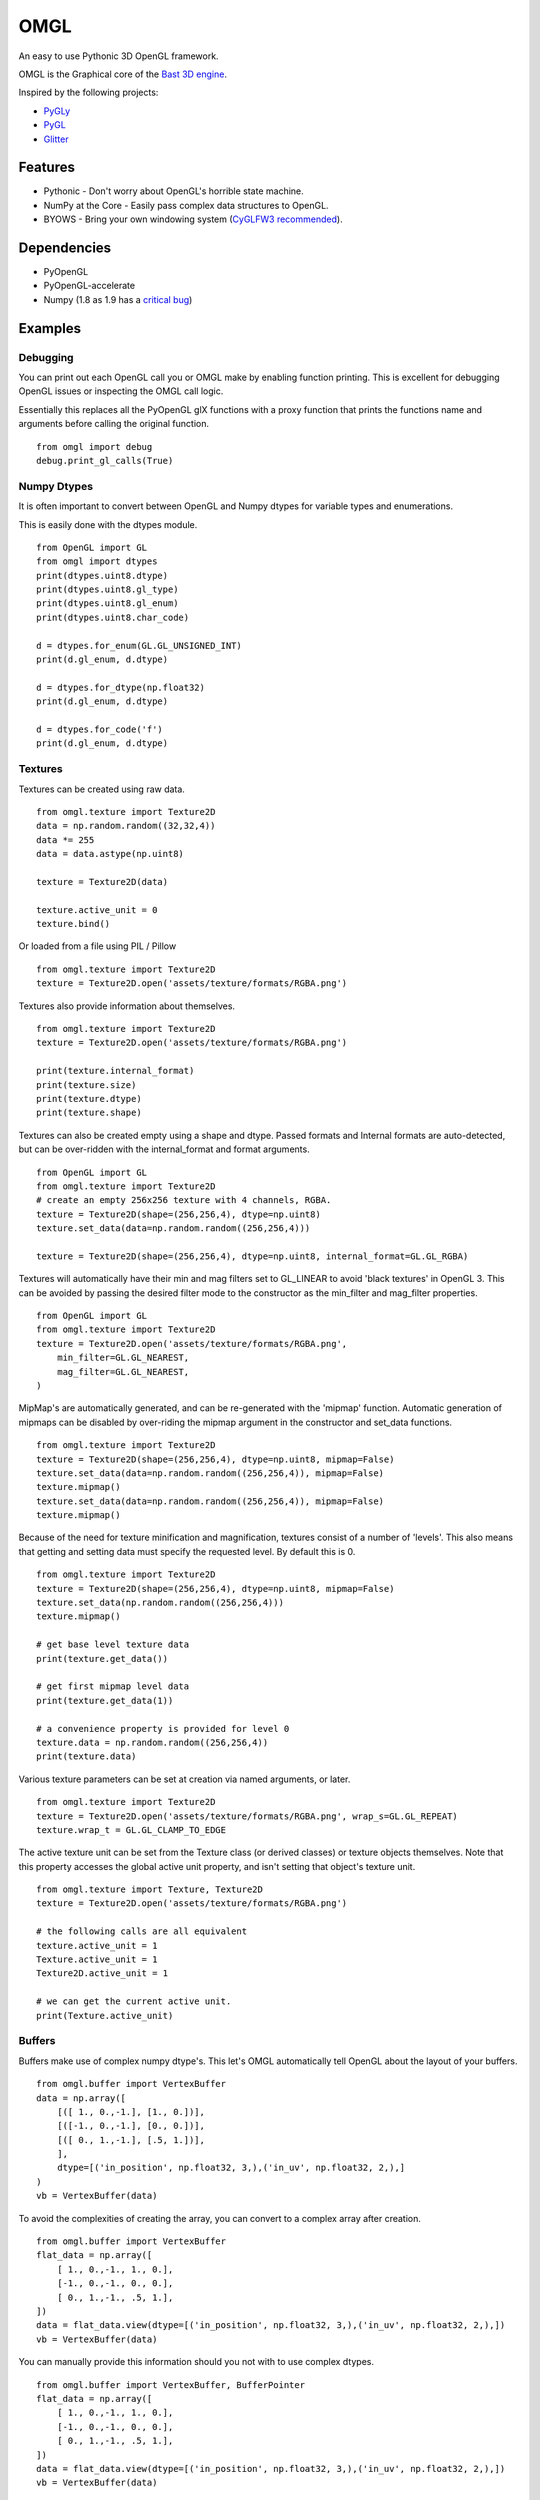 ====
OMGL
====

An easy to use Pythonic 3D OpenGL framework.

OMGL is the Graphical core of the `Bast 3D engine <https://github.com/adamlwgriffiths/bast>`_.

Inspired by the following projects:

* `PyGLy <https://github.com/adamlwgriffiths/PyGLy>`_
* `PyGL <https://github.com/Ademan/pygl>`_
* `Glitter <https://github.com/swenger/glitter>`_


Features
========

* Pythonic - Don't worry about OpenGL's horrible state machine.
* NumPy at the Core - Easily pass complex data structures to OpenGL.
* BYOWS - Bring your own windowing system (`CyGLFW3 recommended <https://github.com/adamlwgriffiths/cyglfw3>`_).



Dependencies
============

* PyOpenGL
* PyOpenGL-accelerate
* Numpy (1.8 as 1.9 has a `critical bug <https://github.com/numpy/numpy/issues/5224>`_)



Examples
========


Debugging
---------

You can print out each OpenGL call you or OMGL make by enabling function printing.
This is excellent for debugging OpenGL issues or inspecting the OMGL call logic.

Essentially this replaces all the PyOpenGL glX functions with a proxy function that
prints the functions name and arguments before calling the original function.

::

    from omgl import debug
    debug.print_gl_calls(True)



Numpy Dtypes
------------

It is often important to convert between OpenGL and Numpy dtypes for variable types
and enumerations.

This is easily done with the dtypes module.

::

    from OpenGL import GL
    from omgl import dtypes
    print(dtypes.uint8.dtype)
    print(dtypes.uint8.gl_type)
    print(dtypes.uint8.gl_enum)
    print(dtypes.uint8.char_code)

    d = dtypes.for_enum(GL.GL_UNSIGNED_INT)
    print(d.gl_enum, d.dtype)

    d = dtypes.for_dtype(np.float32)
    print(d.gl_enum, d.dtype)

    d = dtypes.for_code('f')
    print(d.gl_enum, d.dtype)



Textures
--------

Textures can be created using raw data.

::

    from omgl.texture import Texture2D
    data = np.random.random((32,32,4))
    data *= 255
    data = data.astype(np.uint8)

    texture = Texture2D(data)

    texture.active_unit = 0
    texture.bind()


Or loaded from a file using PIL / Pillow

::

    from omgl.texture import Texture2D
    texture = Texture2D.open('assets/texture/formats/RGBA.png')


Textures also provide information about themselves.

::


    from omgl.texture import Texture2D
    texture = Texture2D.open('assets/texture/formats/RGBA.png')

    print(texture.internal_format)
    print(texture.size)
    print(texture.dtype)
    print(texture.shape)


Textures can also be created empty using a shape and dtype.
Passed formats and Internal formats are auto-detected, but can be over-ridden
with the internal_format and format arguments.

::

    from OpenGL import GL
    from omgl.texture import Texture2D
    # create an empty 256x256 texture with 4 channels, RGBA.
    texture = Texture2D(shape=(256,256,4), dtype=np.uint8)
    texture.set_data(data=np.random.random((256,256,4)))

    texture = Texture2D(shape=(256,256,4), dtype=np.uint8, internal_format=GL.GL_RGBA)



Textures will automatically have their min and mag filters set to GL_LINEAR
to avoid 'black textures' in OpenGL 3.
This can be avoided by passing the desired filter mode to the constructor as the
min_filter and mag_filter properties.

::

    from OpenGL import GL
    from omgl.texture import Texture2D
    texture = Texture2D.open('assets/texture/formats/RGBA.png',
        min_filter=GL.GL_NEAREST,
        mag_filter=GL.GL_NEAREST,
    )


MipMap's are automatically generated, and can be re-generated with the 'mipmap' function.
Automatic generation of mipmaps can be disabled by over-riding the mipmap argument
in the constructor and set_data functions.

::

    from omgl.texture import Texture2D
    texture = Texture2D(shape=(256,256,4), dtype=np.uint8, mipmap=False)
    texture.set_data(data=np.random.random((256,256,4)), mipmap=False)
    texture.mipmap()
    texture.set_data(data=np.random.random((256,256,4)), mipmap=False)
    texture.mipmap()



Because of the need for texture minification and magnification, textures consist
of a number of 'levels'. This also means that getting and setting data must specify
the requested level.
By default this is 0.

::

    from omgl.texture import Texture2D
    texture = Texture2D(shape=(256,256,4), dtype=np.uint8, mipmap=False)
    texture.set_data(np.random.random((256,256,4)))
    texture.mipmap()

    # get base level texture data
    print(texture.get_data())

    # get first mipmap level data
    print(texture.get_data(1))

    # a convenience property is provided for level 0
    texture.data = np.random.random((256,256,4))
    print(texture.data)


Various texture parameters can be set at creation via named arguments, or later.

::

    from omgl.texture import Texture2D
    texture = Texture2D.open('assets/texture/formats/RGBA.png', wrap_s=GL.GL_REPEAT)
    texture.wrap_t = GL.GL_CLAMP_TO_EDGE


The active texture unit can be set from the Texture class (or derived classes)
or texture objects themselves.
Note that this property accesses the global active unit property, and isn't
setting that object's texture unit.

::

    from omgl.texture import Texture, Texture2D
    texture = Texture2D.open('assets/texture/formats/RGBA.png')

    # the following calls are all equivalent
    texture.active_unit = 1
    Texture.active_unit = 1
    Texture2D.active_unit = 1

    # we can get the current active unit.
    print(Texture.active_unit)


Buffers
-------


Buffers make use of complex numpy dtype's. This let's OMGL automatically tell OpenGL
about the layout of your buffers.

::

    from omgl.buffer import VertexBuffer
    data = np.array([
        [([ 1., 0.,-1.], [1., 0.])],
        [([-1., 0.,-1.], [0., 0.])],
        [([ 0., 1.,-1.], [.5, 1.])],
        ],
        dtype=[('in_position', np.float32, 3,),('in_uv', np.float32, 2,),]
    )
    vb = VertexBuffer(data)


To avoid the complexities of creating the array, you can convert to a complex array after creation.

::

    from omgl.buffer import VertexBuffer
    flat_data = np.array([
        [ 1., 0.,-1., 1., 0.],
        [-1., 0.,-1., 0., 0.],
        [ 0., 1.,-1., .5, 1.],
    ])
    data = flat_data.view(dtype=[('in_position', np.float32, 3,),('in_uv', np.float32, 2,),])
    vb = VertexBuffer(data)


You can manually provide this information should you not with to use complex dtypes.

::

    from omgl.buffer import VertexBuffer, BufferPointer
    flat_data = np.array([
        [ 1., 0.,-1., 1., 0.],
        [-1., 0.,-1., 0., 0.],
        [ 0., 1.,-1., .5, 1.],
    ])
    data = flat_data.view(dtype=[('in_position', np.float32, 3,),('in_uv', np.float32, 2,),])
    vb = VertexBuffer(data)

    # pointer to vertex data
    # total size of an element is 5 * 32bit floats
    stride = 5 * np.dtype(np.float32).itemsize
    vertex_ptr = BufferPointer(vb, count=3, stride=stride, offset=0, dtype=np.float32)

    # pointer of uv data
    # offset of uv's is the vertex x,y,z, which is 3 * 32bit float.
    offset = 3 * np.dtype(np.float32).itemsize
    uv_tr = BufferPointer(vb, count=2, stride=stride, offset=offset, dtype=np.float32)


Or use the entire array as a single data type

::

    from omgl.buffer import VertexBuffer, BufferPointer
    vertex_data = np.array([
        [ 1., 0.,-1.],
        [-1., 0.,-1.],
        [ 0., 1.,-1.],
    ], dtype=np.float32)
    vertices = VertexBuffer(vertex_data)

    # this data is 2 dimensional to make it easier to read
    # it could be 1 dimensional, with no code changes, if we wished
    uv_data = np.array([
        [1., 0.],
        [0., 0.],
        [0.5, 1.],
    ], dtype=np.float32)
    uvs = VertexBuffer(uv_data)


Texture Buffer's allow like access to 1 dimensional buffer data.
This is great for passing large amounts of random-access data to shaders.

::

    from omgl.buffer import TextureBuffer
    data = np.ones((32,32,4), dtype=np.float32)
    texture_buffer = TextureBuffer(data)
    texture = texture_buffer.texture

    texture.active_unit = 0
    texture.bind()



Shaders
-------

Shader and Program objects wrap GLSL shaders.
Attributes must be set at construction time.

::

    from omgl.shader import VertexShader, FragmentShader, Program
    # vertex shader
    vs = """
        #version 400
        in vec3 in_position;
        in vec2 in_uv;
        uniform mat4 in_projection;
        uniform mat4 in_model_view;
        out vec2 ex_uv;
        void main() {
            gl_Position = in_projection * in_model_view * vec4(in_position, 1.0);
            ex_uv = in_uv;
        }
        """

    # fragment shader
    fs = """
        #version 400
        uniform sampler2D in_diffuse_texture;
        in vec2 ex_uv;
        out vec4 out_color;
        void main(void) {
            out_color = texture(in_diffuse_texture, ex_uv);
        }
        """

    # create and link
    # specify attributes at link time
    program = Program([
        VertexShader(vs),
        FragmentShader(fs),
        ],
        in_position=1,
        in_uv=2,
    )

    # these values can be set automatically using a Pipeline
    with program:
        program.in_projection = np.eye(4)
        program.in_model_view = np.eye(4)
        # set the texture unit to read from
        program.in_diffuse_texture = 0


Or load shaders from a file

::

    from omgl.shader import FragmentShader, VertexShader, Program
    program = Program([
        VertexShader.open('assets/shaders/test.vs'),
        FragmentShader.open('assets/shaders/test.fs'),
        ],
        in_position=1,
        in_uv=2,
    )


Shader Programs automatically find and provide wrappers for their Uniform and
Attribute variables.
Uniform data can be read or set easily.

Variable's are loaded from OpenGL only when accessed, meaning you won't get any
pipeline stalls while loading shaders in parallel.


::

    from omgl.shader import FragmentShader, VertexShader, Program
    program = Program([
        VertexShader.open('assets/shaders/test.vs'),
        FragmentShader.open('assets/shaders/test.fs'),
        ],
        in_position=1,
        in_uv=2,
    )

    # get a variable directly
    program.in_position

    # get an attribute from the attributes dict
    program.attributes['in_position']

    # print a list of attribute variable names
    print(program.attributes.keys())

    # inspect an attribute
    print(program['in_position'].location)
    print(program['in_position'].dtype)
    print(program['in_position'].itemsize)
    print(program['in_position'].nbytes)
    print(program['in_position'].dimensions)
    print(program['in_position'].enum)
    print(program['in_position'].name)
    print(program['in_position'].enum)

    # get a uniform directly
    program.in_projection

    # get a uniform from the uniforms dict
    program.uniforms['in_projection']

    # print a list of uniform variable names
    print(program.uniforms.keys())

    # inspect a uniform
    print(program['in_projection'].location)
    print(program['in_projection'].dtype)
    print(program['in_projection'].itemsize)
    print(program['in_projection'].nbytes)
    print(program['in_projection'].dimensions)
    print(program['in_projection'].enum)
    print(program['in_projection'].name)
    print(program['in_projection'].enum)

    # print the current value of the uniform
    print(program['in_projection'].data)

    # set the value of the uniform
    program['in_projection'].data = np.eye(4)



Pipelines
---------

Pipelines provide a way to automatically link textures, values (uniforms) and
vertex data (attributes) to a shader before rendering.

This lets you decouple the shader from the renderable object itself.


::

    from OpenGL import GL
    from omgl.shader import FragmentShader, VertexShader, Program
    from omgl.buffer import VertexBuffer, VertexArray
    from omgl.pipeline.pipeline import Pipeline

    # shader program
    program = Program([
        VertexShader.open('assets/shaders/test.vs'),
        FragmentShader.open('assets/shaders/test.fs'),
        ],
        in_position=1,
        in_uv=2,
    )

    # vertex data
    data = np.array([
        [([ 1., 0.,-1.], [1., 0.])],
        [([-1., 0.,-1.], [0., 0.])],
        [([ 0., 1.,-1.], [.5, 1.])],
        ],
        dtype=[('in_position', np.float32, 3,),('in_uv', np.float32, 2,),]
    )
    vb = VertexBuffer(data)

    # bind the vertex attributes to a vertex array
    va = VertexArray()

    # bind the vertex array and notify it of our vertex pointers
    with va:
        # get the location of the attributes
        in_position = program.attributes.get('in_position').location
        va[in_position] = vb.pointers['in_position']

        in_uv = program.attributes.get('in_uv')
        va[in_uv] = vb.pointers['in_uv']


    # load our texture
    texture = Texture2D.open('assets/textures/formats/RGBA.png')

    # create a pipeline for our shader
    # the pipeline will automatically assign these uniforms to any matching
    # variable in our shader
    # we can pass any variables we want at construction time as named parameters
    pipeline = Pipeline(program,
        in_diffuse_texture=texture,
    )

    # we can also set any value after creation, there is no difference
    pipeline.in_projection = np.eye(4)
    pipeline.in_model_view = np.eye(4)
    # textures are automatically handled
    # variables that don't exist in the shader are ignored
    pipeline.this_variable_doesnt_exist = (1,2,3,4)

    # bind the pipeline
    # this will actually bind the shader program and push any values into it
    with pipeline:
        # tell the vertex array to render our vertex data as lists of triangles
        va.render(GL.GL_TRIANGLES)


Meshes
------------------

Meshes greatly simplify the boilerplate required to render an object
by wrapping a lot of the above functionality.
Meshes handle vertex arrays, shaders and pipelines for you.


::

    from OpenGL import GL
    from omgl.shader import FragmentShader, VertexShader, Program
    from omgl.buffer import VertexBuffer
    from omgl.pipeline.pipeline import Pipeline
    from omgl.mesh import Mesh

    # shader program
    program = Program([
        VertexShader.open('assets/shaders/test.vs'),
        FragmentShader.open('assets/shaders/test.fs'),
        ],
        in_position=1,
        in_uv=2,
    )

    # vertex data
    data = np.array([
        [([ 1., 0.,-1.], [1., 0.])],
        [([-1., 0.,-1.], [0., 0.])],
        [([ 0., 1.,-1.], [.5, 1.])],
        ],
        dtype=[('in_position', np.float32, 3,),('in_uv', np.float32, 2,),]
    )
    vb = VertexBuffer(data)

    # load our texture
    texture = Texture2D.open('assets/textures/formats/RGBA.png')

    # create a pipeline with our shader and our texture
    pipeline = Pipeline(program, in_diffuse_texture=texture)

    # create a mesh using our pipeline and vertex data
    mesh = Mesh(pipeline, **vb.pointers)

    # render the mesh automatically
    # we can pass in any frame-to-frame here as named arguments
    mesh.render(in_projection=np.eye(4), in_model_view=np.eye(4))


By default, meshes render all vertex data and use GL_TRIANGLES as the primitive
type.

This can be changed at mesh construction time.

::

    from omgl.buffer import IndexBuffer
    indices = IndexBuffer(np.array([1,2,3,4,5,6], dtype=np.uint32))
    mesh = Mesh(pipeline, indices=indices, primitive=GL.GL_TRIANGLE_STRIP)


If vertex buffer's contain mixed primitive types, then use multiple meshes
with different pointers into the data.
To control which elements are rendered, use either an IndexBuffer, or render from
the mesh's VertexArray directly.

::

    mesh.vertex_array.render(GL.GL_TRIANGLE_STRIP, start=5, count=10)
    mesh.vertex_array.render(GL.GL_TRIANGLES, start=20, count=6)


Authors
=======

* `Adam Griffiths <https://github.com/adamlwgriffiths>`_
